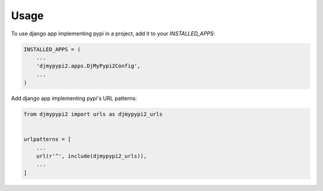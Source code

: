 =====
Usage
=====

To use django app implementing pypi in a project, add it to your `INSTALLED_APPS`:

.. code-block:: python

    INSTALLED_APPS = (
        ...
        'djmypypi2.apps.DjMyPypi2Config',
        ...
    )

Add django app implementing pypi's URL patterns:

.. code-block:: python

    from djmypypi2 import urls as djmypypi2_urls


    urlpatterns = [
        ...
        url(r'^', include(djmypypi2_urls)),
        ...
    ]
